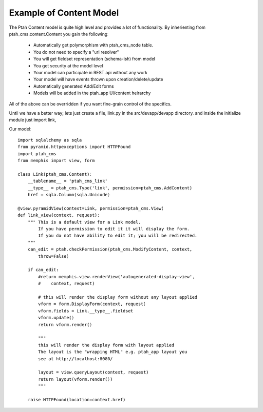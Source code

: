 Example of Content Model
------------------------

The Ptah Content model is quite high level and provides a lot of functionality.
By inherienting from ptah_cms.content.Content you gain the following:

  - Automatically get polymorphism with ptah_cms_node table.
  - You do not need to specify a "uri resolver"
  - You will get fieldset representation (schema-ish) from model
  - You get security at the model level
  - Your model can participate in REST api without any work
  - Your model will have events thrown upon creation/delete/update
  - Automatically generated Add/Edit forms
  - Models will be added in the ptah_app UI/content heirarchy

All of the above can be overridden if you want fine-grain control of the
specifics. 

Until we have a better way; lets just create a file, link.py in the
src/devapp/devapp directory.  and inside the initialize module just
import link,

Our model::

    import sqlalchemy as sqla
    from pyramid.httpexceptions import HTTPFound
    import ptah_cms
    from memphis import view, form
    
    class Link(ptah_cms.Content):
        __tablename__ = 'ptah_cms_link'
        __type__ = ptah_cms.Type('link', permission=ptah_cms.AddContent)
        href = sqla.Column(sqla.Unicode)
        
    @view.pyramidView(context=Link, permission=ptah_cms.View)
    def link_view(context, request):
        """ This is a default view for a Link model.
            If you have permission to edit it it will display the form.
            If you do not have ability to edit it; you will be redirected.
        """
        can_edit = ptah.checkPermission(ptah_cms.ModifyContent, context,
            throw=False)
            
        if can_edit:
            #return memphis.view.renderView('autogenerated-display-view',
            #    context, request)
            
            # this will render the display form without any layout applied
            vform = form.DisplayForm(context, request)
            vform.fields = Link.__type__.fieldset
            vform.update()
            return vform.render()
            
            """
            this will render the display form with layout applied
            The layout is the "wrapping HTML" e.g. ptah_app layout you
            see at http://localhost:8080/
            
            layout = view.queryLayout(context, request) 
            return layout(vform.render())
            """

        raise HTTPFound(location=context.href)

